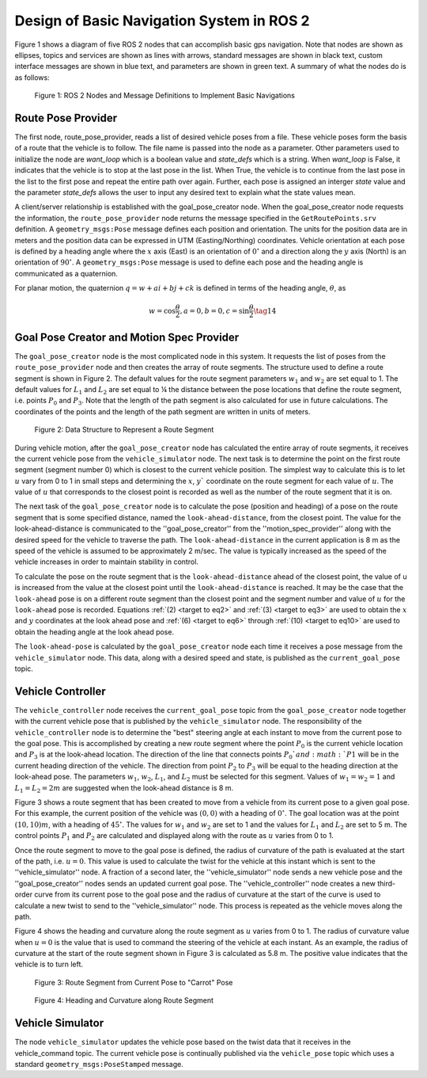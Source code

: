 Design of Basic Navigation System in ROS 2
==========================================
Figure 1 shows a diagram of five ROS 2 nodes that can accomplish basic gps navigation.  Note that nodes are shown as ellipses, topics and services are shown as lines with arrows, standard messages are shown in black text, custom interface messages are shown in blue text, and parameters are shown in green text. A summary of what the nodes do is as follows:

.. figure:: images/gps_nav2.jpg
    :alt: ROS 2 Nodes and Message Definitions to Implement GPS Navigation
    :width: 100%

    Figure 1: ROS 2 Nodes and Message Definitions to Implement Basic Navigations

Route Pose Provider
^^^^^^^^^^^^^^^^^^^^^
The first node, route_pose_provider, reads a list of desired vehicle poses from a file.  These vehicle poses form the basis of a route that the vehicle is to follow.  The file name is passed into the node as a parameter.   Other parameters used to initialize the node are *want_loop* which is a boolean value and *state_defs* which is a string.  When *want_loop* is False, it indicates that the vehicle is to stop at the last pose in the list.  When True, the vehicle is to continue from the last pose in the list to the first pose and repeat the entire path over again.  Further, each pose is assigned an interger *state* value and the parameter *state_defs* allows the user to input any desired text to explain what the state values mean.

A client/server relationship is established with the goal_pose_creator node.  When the goal_pose_creator node requests the information, 
the ``route_pose_provider`` node returns the message specified in the ``GetRoutePoints.srv`` definition.  A ``geometry_msgs:Pose`` message defines each position and 
orientation.  The units for the position data are in meters and the position data 
can be expressed in UTM (Easting/Northing) coordinates.  Vehicle orientation at each pose is defined by a heading angle where the
:math:`x` axis (East) is an orientation of :math:`0^{\circ}` and a direction along the :math:`y` axis (North) is an orientation of :math:`90^{\circ}`.  
A ``geometry_msgs:Pose`` message is used to define each pose and the heading angle is communicated as a quaternion.  

For planar motion, the quaternion :math:`q = w + a i + b j + c k` is defined in terms of the heading angle, :math:`\theta`, as

.. _target to eq14:

.. math:: 

    w = \cos{\dfrac{\theta}{2}}, a=0, b=0, c=\sin{\dfrac{\theta}{2}} \tag{14}
    
Goal Pose Creator and Motion Spec Provider
^^^^^^^^^^^^^^^^^^^^^^^^^^^^^^^^^^^^^^^^^^
The ``goal_pose_creator`` node is the most complicated node in this system.  It requests the list of poses from the ``route_pose_provider``
node and then creates the array of route segments.  The structure used to define a route segment is shown in Figure 2.  The 
default values for the route segment parameters :math:`w_1` and :math:`w_2` are set equal to 1.  The default values for :math:`L_1` and :math:`L_2` are set equal to ¼ 
the distance between the pose locations that define the route segment, i.e. points :math:`P_0` and :math:`P_3`.  Note that the length of the path segment 
is also calculated for use in future calculations.  The coordinates of the points and the length of the path segment are written in units of meters.

.. figure:: images/Fig2_4.png
    :alt: Data Structure to Represent a Route Segment
    :width: 50%

    Figure 2: Data Structure to Represent a Route Segment


During vehicle motion, after the ``goal_pose_creator`` node has calculated the entire array of route segments, it receives the current 
vehicle pose from the ``vehicle_simulator`` node.  The next task is to determine the point on the first route segment (segment number 0) 
which is closest to the current vehicle position.  The simplest way to calculate this is to let :math:`u` vary from 0 to 1 in small steps and 
determining the :math:`x`, :math:`y`` coordinate on the route segment for each value of :math:`u`.  The value of :math:`u` that corresponds to the closest point is recorded as well as the number of the route segment that it is on.  

The next task of the ``goal_pose_creator`` node is to calculate the pose (position and heading) of a pose on the route segment that 
is some specified distance, named the ``look-ahead-distance``, from the closest point.  The value for the look-ahead-distance is communicated to the ''goal_pose_creator'' from the ''motion_spec_provider'' along with the desired speed for the vehicle to traverse the path.    
The ``look-ahead-distance`` in the current application is 8 m as the speed of the vehicle is assumed to be approximately 2 m/sec. The value is typically increased as the speed of the vehicle increases in order to maintain stability in control.

To calculate the pose on the route segment that is the ``look-ahead-distance`` ahead of the closest point, the value of u is increased from 
the value at the closest point until the ``look-ahead-distance`` is reached.  It may be the case that the ``look-ahead`` pose is on a different route 
segment than the closest point and the segment number and value of :math:`u` for the ``look-ahead`` pose is recorded.  Equations :ref:`(2) <target to eq2>` and :ref:`(3) <target to eq3>` are used to 
obtain the :math:`x` and :math:`y` coordinates at the look ahead pose and :ref:`(6) <target to eq6>` through :ref:`(10) <target to eq10>` are used to obtain the heading angle at the look ahead pose.

The ``look-ahead-pose`` is calculated by the ``goal_pose_creator`` node each time it receives a pose message from the ``vehicle_simulator`` node. 
This data, along with a desired speed and state, is published as the ``current_goal_pose`` topic. 

Vehicle Controller
^^^^^^^^^^^^^^^^^^
The ``vehicle_controller`` node receives the ``current_goal_pose`` topic from the ``goal_pose_creator`` node together with the current 
vehicle pose that is published by the ``vehicle_simulator`` node.  The responsibility of the ``vehicle_controller`` node 
is to determine the "best" steering angle at each instant to move from the current pose to the goal pose.  This is 
accomplished by creating a new route segment where the point :math:`P_0` is the current vehicle location and :math:`P_3` is at the 
look-ahead location.  The direction of the line that connects points :math:`P_0`and :math:`P1` will be in the current heading 
direction of the vehicle.  The direction from point :math:`P_2` to :math:`P_3` will be equal to the heading direction at the 
look-ahead pose.  The parameters :math:`w_1`, :math:`w_2`, :math:`L_1`, and :math:`L_2` must be selected for this segment.  Values 
of :math:`w_1 = w_2 = 1` and :math:`L_1 = L_2 = 2 m` are suggested when the look-ahead distance is 8 m.

Figure 3 shows a route segment that has been created to move from a vehicle from its current pose to a given goal pose.  
For this example, the current position of the vehicle was :math:`(0, 0)` with a heading of :math:`0^{\circ}`.  The goal location was at the 
point :math:`(10, 10) m`, with a heading of :math:`45^{\circ}`.  The values for :math:`w_1` and :math:`w_2` are set to 1 and the values for :math:`L_1` and :math:`L_2` are set to 5 m.  
The control points :math:`P_1` and :math:`P_2` are calculated and displayed along with the route as :math:`u` varies from 0 to 1.

Once the route segment to move to the goal pose is defined, the radius of curvature of the path is evaluated at
the start of the path, i.e. :math:`u = 0`.  This value is used to calculate the twist for the vehicle at this instant which is sent to the ''vehicle_simulator'' node.  A fraction of a second later, the ''vehicle_simulator'' node sends a new vehicle pose and the ''goal_pose_creator'' nodes sends an updated current goal pose.  The ''vehicle_controller'' node creates a new third-order curve from its current pose to the goal pose and the radius of curvature at the start of the curve is used to calculate a new twist to send to the ''vehicle_simulator'' node.  This process is repeated as the vehicle moves along the path.

Figure 4 shows the heading and curvature  along the route segment as :math:`u` 
varies from 0 to 1.  The radius of curvature value when :math:`u =0` is the value that is used to command the steering of the 
vehicle at each instant.  As an example, the radius of curvature at the start of the route segment shown in Figure 3 is 
calculated as 5.8 m. The positive value indicates that the vehicle is to turn left.

.. figure:: images/Fig3_4.png
    :alt: Route Segment from Current Pose to "Carrot" Pose
    :width: 50%

    Figure 3: Route Segment from Current Pose to "Carrot" Pose

.. figure:: images/Fig4_4.png
    :alt: Heading and Curvature along Route Segment
    :width: 50%

    Figure 4: Heading and Curvature along Route Segment
    
Vehicle Simulator
^^^^^^^^^^^^^^^^^
The node ``vehicle_simulator`` updates the vehicle pose based on the twist data that it receives in the vehicle_command topic.  
The current vehicle pose is continually published via the ``vehicle_pose`` topic which uses a standard 
``geometry_msgs:PoseStamped`` message.
